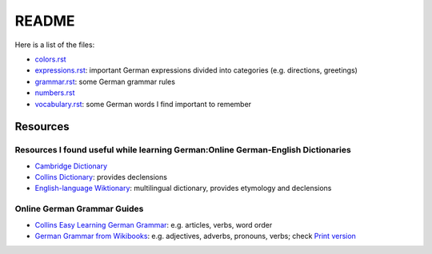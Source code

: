 ======
README
======
Here is a list of the files:

* `colors.rst`_
* `expressions.rst`_: important German expressions divided into categories (e.g. directions, greetings) 
* `grammar.rst`_: some German grammar rules
* `numbers.rst`_
* `vocabulary.rst`_: some German words I find important to remember

Resources
=========
Resources I found useful while learning German:Online German-English Dictionaries
----------------------------------
* `Cambridge Dictionary`_
* `Collins Dictionary`_: provides declensions
* `English-language Wiktionary`_: multilingual dictionary, provides etymology and declensions

Online German Grammar Guides
----------------------------
* `Collins Easy Learning German Grammar`_: e.g. articles, verbs, word order
* `German Grammar from Wikibooks`_: e.g. adjectives, adverbs, pronouns, verbs; check `Print version`_


.. URLs
.. _Cambridge Dictionary: https://dictionary.cambridge.org/dictionary/german-english/
.. _Collins Dictionary: https://www.collinsdictionary.com/dictionary/german-english/
.. _Collins Easy Learning German Grammar: https://grammar.collinsdictionary.com/german-easy-learning/
.. _colors.rst: ./colors.rst
.. _English-language Wiktionary: https://en.wiktionary.org/wiki/Wiktionary:Main_Page
.. _expressions.rst: ./expressions.rst
.. _German Grammar from Wikibooks: https://en.wikibooks.org/wiki/German/Grammar
.. _grammar.rst: ./grammar.rst
.. _numbers.rst: ./numbers.rst
.. _Print version: https://en.wikibooks.org/wiki/German/Print_version
.. _vocabulary.rst: ./vocabulary.rst

